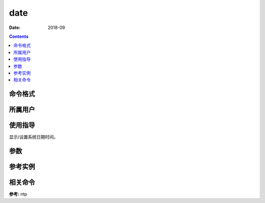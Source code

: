 .. _date-cmd:

======================================================================================================================================================
date
======================================================================================================================================================



:Date: 2018-09

.. contents::


.. _date-format:

命令格式
======================================================================================================================================================




.. _date-user:

所属用户
======================================================================================================================================================




.. _date-guid:

使用指导
======================================================================================================================================================

显示/设置系统日期时间。


.. _date-args:

参数
======================================================================================================================================================



.. _date-instance:

参考实例
======================================================================================================================================================

.. code-block:: bash
    :linenos:

    root@zzjlogin ~]# date
    2018年 09月 07日 星期五 22:09:31 CST
    [root@zzjlogin ~]# date "+%Y-%m-%d %H:%M:%S"
    2018-09-07 22:09:33
    [root@zzjlogin ~]# date -d  "@"$(echo $(date +%s) -  60*60*24*2 |bc) +%w
    3
    [root@zzjlogin ~]# date -d  "-2 day" +%w
    3
    [root@zzjlogin ~]# date 080706052019.10
    2019年 08月 07日 星期三 06:05:10 CST
    [root@zzjlogin ~]# date "+%Y-%m-%d %H:%M:%S"
    2019-08-07 06:05:18


.. _date-relevant:

相关命令
======================================================================================================================================================

**参考:** ntp






